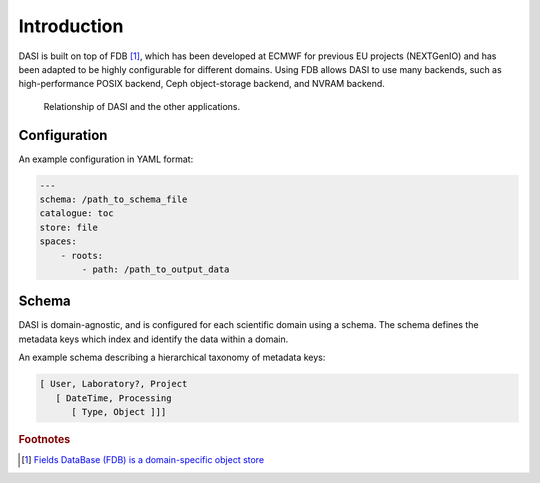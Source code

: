 Introduction
============

DASI is built on top of FDB [#]_, which has been developed at ECMWF for previous EU projects (NEXTGenIO) and has been adapted to be highly configurable for different domains.
Using FDB allows DASI to use many backends, such as high-performance POSIX backend, Ceph object-storage backend, and NVRAM backend.

.. figure:: /_static/images/dasi-with-wps.png

   Relationship of DASI and the other applications.


Configuration
-------------

An example configuration in YAML format:

.. code-block:: yaml

    ---
    schema: /path_to_schema_file
    catalogue: toc
    store: file
    spaces:
        - roots:
            - path: /path_to_output_data


Schema
------

DASI is domain-agnostic, and is configured for each scientific domain using a schema.
The schema defines the metadata keys which index and identify the data within a domain.

An example schema describing a hierarchical taxonomy of metadata keys:

.. code-block:: yaml

   [ User, Laboratory?, Project
      [ DateTime, Processing
         [ Type, Object ]]]

.. rubric:: Footnotes

.. [#] `Fields DataBase (FDB) is a domain-specific object store <https://github.com/ecmwf/fdb>`_
